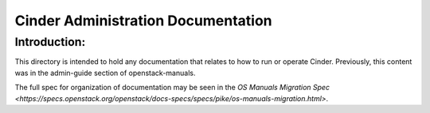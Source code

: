 ===================================
Cinder Administration Documentation
===================================

Introduction:
-------------

This directory is intended to hold any documentation that relates to
how to run or operate Cinder.  Previously, this content was in the
admin-guide section of openstack-manuals.

The full spec for organization of documentation may be seen in the
`OS Manuals Migration Spec
<https://specs.openstack.org/openstack/docs-specs/specs/pike/os-manuals-migration.html>`.


